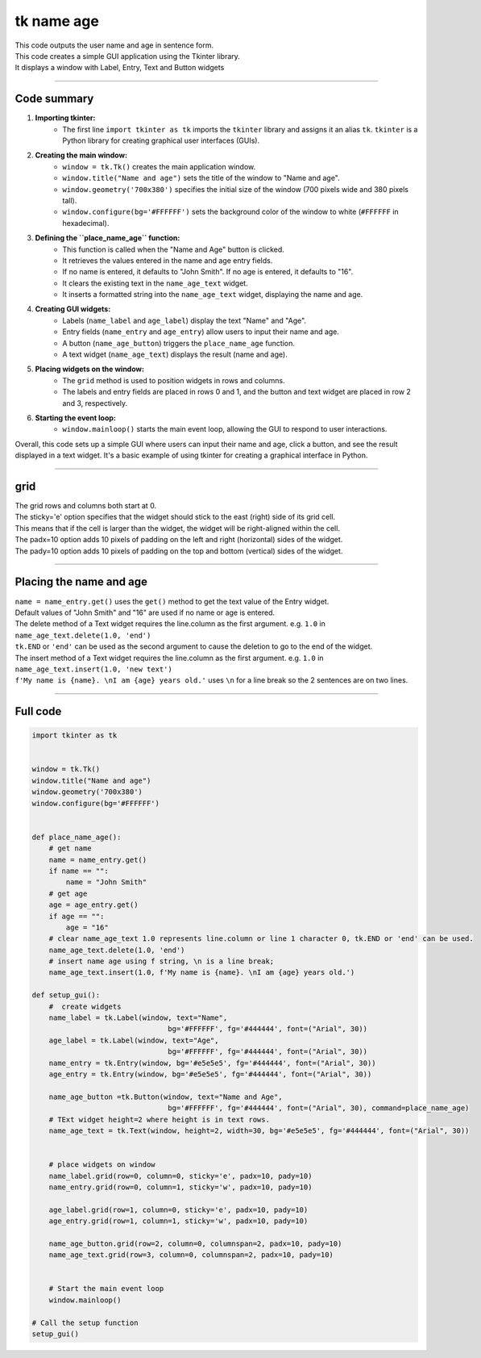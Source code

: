====================================================
tk name age
====================================================

.. image:: images/tk_name_age.png
    :scale: 67%

| This code outputs the user name and age in sentence form.    
| This code creates a simple GUI application using the Tkinter library. 
| It displays a window with Label, Entry, Text and Button widgets

----

Code summary
-------------------

1. **Importing tkinter:**
    - The first line ``import tkinter as tk`` imports the ``tkinter`` library and assigns it an alias ``tk``. ``tkinter`` is a Python library for creating graphical user interfaces (GUIs).

2. **Creating the main window:**
    - ``window = tk.Tk()`` creates the main application window.
    - ``window.title("Name and age")`` sets the title of the window to "Name and age".
    - ``window.geometry('700x380')`` specifies the initial size of the window (700 pixels wide and 380 pixels tall).
    - ``window.configure(bg='#FFFFFF')`` sets the background color of the window to white (``#FFFFFF`` in hexadecimal).

3. **Defining the ``place_name_age`` function:**
    - This function is called when the "Name and Age" button is clicked.
    - It retrieves the values entered in the name and age entry fields.
    - If no name is entered, it defaults to "John Smith". If no age is entered, it defaults to "16".
    - It clears the existing text in the ``name_age_text`` widget.
    - It inserts a formatted string into the ``name_age_text`` widget, displaying the name and age.

4. **Creating GUI widgets:**
    - Labels (``name_label`` and ``age_label``) display the text "Name" and "Age".
    - Entry fields (``name_entry`` and ``age_entry``) allow users to input their name and age.
    - A button (``name_age_button``) triggers the ``place_name_age`` function.
    - A text widget (``name_age_text``) displays the result (name and age).

5. **Placing widgets on the window:**
    - The ``grid`` method is used to position widgets in rows and columns.
    - The labels and entry fields are placed in rows 0 and 1, and the button and text widget are placed in row 2 and 3, respectively.

6. **Starting the event loop:**
    - ``window.mainloop()`` starts the main event loop, allowing the GUI to respond to user interactions.

Overall, this code sets up a simple GUI where users can input their name and age, click a button, and see the result displayed in a text widget. It's a basic example of using tkinter for creating a graphical interface in Python.


----

grid
-------

| The grid rows and columns both start at 0.

| The sticky='e' option specifies that the widget should stick to the east (right) side of its grid cell. 
| This means that if the cell is larger than the widget, the widget will be right-aligned within the cell.

| The padx=10 option adds 10 pixels of padding on the left and right (horizontal) sides of the widget.
| The pady=10 option adds 10 pixels of padding on the top and bottom (vertical) sides of the widget.


----

Placing the name and age
---------------------------

| ``name = name_entry.get()`` uses the ``get()`` method to get the text value of the Entry widget.

| Default values of "John Smith" and "16" are used if no name or age is entered.

| The delete method of a Text widget requires the line.column as the first argument. e.g. ``1.0`` in ``name_age_text.delete(1.0, 'end')``
| ``tk.END`` or ``'end'`` can be used as the second argument to cause the deletion to go to the end of the widget.
| The insert method of a Text widget requires the line.column as the first argument. e.g. ``1.0`` in ``name_age_text.insert(1.0, 'new text')``

| ``f'My name is {name}. \nI am {age} years old.'`` uses ``\n`` for a line break so the 2 sentences are on two lines.

----

Full code
------------

.. code-block:: python

    import tkinter as tk


    window = tk.Tk()
    window.title("Name and age")
    window.geometry('700x380')
    window.configure(bg='#FFFFFF')


    def place_name_age():
        # get name
        name = name_entry.get()
        if name == "":
            name = "John Smith"
        # get age
        age = age_entry.get()
        if age == "":
            age = "16"
        # clear name_age_text 1.0 represents line.column or line 1 character 0, tk.END or 'end' can be used.
        name_age_text.delete(1.0, 'end')
        # insert name age using f string, \n is a line break; 
        name_age_text.insert(1.0, f'My name is {name}. \nI am {age} years old.')
        
    def setup_gui():        
        #  create widgets
        name_label = tk.Label(window, text="Name",
                                    bg='#FFFFFF', fg='#444444', font=("Arial", 30))
        age_label = tk.Label(window, text="Age",
                                    bg='#FFFFFF', fg='#444444', font=("Arial", 30))
        name_entry = tk.Entry(window, bg='#e5e5e5', fg='#444444', font=("Arial", 30))
        age_entry = tk.Entry(window, bg='#e5e5e5', fg='#444444', font=("Arial", 30))

        name_age_button =tk.Button(window, text="Name and Age",
                                    bg='#FFFFFF', fg='#444444', font=("Arial", 30), command=place_name_age)
        # TExt widget height=2 where height is in text rows.
        name_age_text = tk.Text(window, height=2, width=30, bg='#e5e5e5', fg='#444444', font=("Arial", 30))


        # place widgets on window
        name_label.grid(row=0, column=0, sticky='e', padx=10, pady=10)
        name_entry.grid(row=0, column=1, sticky='w', padx=10, pady=10)

        age_label.grid(row=1, column=0, sticky='e', padx=10, pady=10)
        age_entry.grid(row=1, column=1, sticky='w', padx=10, pady=10)

        name_age_button.grid(row=2, column=0, columnspan=2, padx=10, pady=10)
        name_age_text.grid(row=3, column=0, columnspan=2, padx=10, pady=10)


        # Start the main event loop
        window.mainloop()

    # Call the setup function
    setup_gui()
